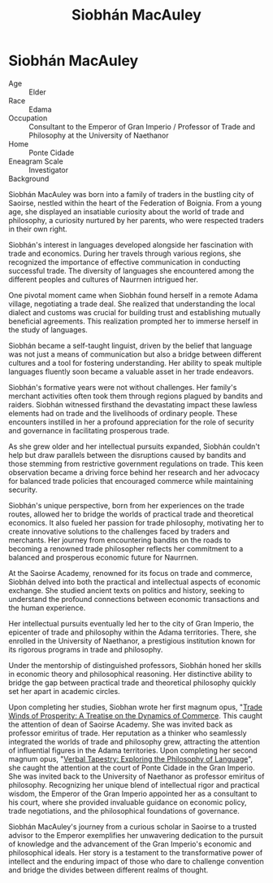 #+title: Siobhán MacAuley
#+startup: inlineimages

* Siobhán MacAuley
#+html: <div class="wrap-right-img">
#+caption: Siobhán MacAuley
#+attr_org: :width 300
#+attr_html: :class portrait :alt Image of Siobhán MacAuley
#+attr_latex: :width 200p
[[./img/siobhan-macauley.jpg]]
#+html: </div>

- Age ::
    Elder
- Race ::
    Edama
- Occupation ::
    Consultant to the Emperor of Gran Imperio / Professor of Trade and Philosophy at the University of Naethanor
- Home ::
    Ponte Cidade
- Eneagram Scale ::
    Investigator
- Background ::
Siobhán MacAuley was born into a family of traders in the bustling city of Saoirse, nestled within the heart of the Federation of Boignia. From a young age, she displayed an insatiable curiosity about the world of trade and philosophy, a curiosity nurtured by her parents, who were respected traders in their own right.

Siobhán's interest in languages developed alongside her fascination with trade and economics. During her travels through various regions, she recognized the importance of effective communication in conducting successful trade. The diversity of languages she encountered among the different peoples and cultures of Naurrnen intrigued her.

One pivotal moment came when Siobhán found herself in a remote Adama village, negotiating a trade deal. She realized that understanding the local dialect and customs was crucial for building trust and establishing mutually beneficial agreements. This realization prompted her to immerse herself in the study of languages.

Siobhán became a self-taught linguist, driven by the belief that language was not just a means of communication but also a bridge between different cultures and a tool for fostering understanding. Her ability to speak multiple languages fluently soon became a valuable asset in her trade endeavors.

Siobhán's formative years were not without challenges. Her family's merchant activities often took them through regions plagued by bandits and raiders. Siobhán witnessed firsthand the devastating impact these lawless elements had on trade and the livelihoods of ordinary people. These encounters instilled in her a profound appreciation for the role of security and governance in facilitating prosperous trade.

As she grew older and her intellectual pursuits expanded, Siobhán couldn't help but draw parallels between the disruptions caused by bandits and those stemming from restrictive government regulations on trade. This keen observation became a driving force behind her research and her advocacy for balanced trade policies that encouraged commerce while maintaining security.

Siobhán's unique perspective, born from her experiences on the trade routes, allowed her to bridge the worlds of practical trade and theoretical economics. It also fueled her passion for trade philosophy, motivating her to create innovative solutions to the challenges faced by traders and merchants. Her journey from encountering bandits on the roads to becoming a renowned trade philosopher reflects her commitment to a balanced and prosperous economic future for Naurrnen.

At the Saoirse Academy, renowned for its focus on trade and commerce, Siobhán delved into both the practical and intellectual aspects of economic exchange. She studied ancient texts on politics and history, seeking to understand the profound connections between economic transactions and the human experience.

Her intellectual pursuits eventually led her to the city of Gran Imperio, the epicenter of trade and philosophy within the Adama territories. There, she enrolled in the University of Naethanor, a prestigious institution known for its rigorous programs in trade and philosophy.

Under the mentorship of distinguished professors, Siobhán honed her skills in economic theory and philosophical reasoning. Her distinctive ability to bridge the gap between practical trade and theoretical philosophy quickly set her apart in academic circles.

Upon completing her studies, Siobhan wrote her first magnum opus, "[[../books/trade-winds-of-prosperity.org][Trade Winds of Prosperity: A Treatise on the Dynamics of Commerce]]. This caught the attention of  dean of Saoirse Academy. She was invited back as professor emiritus of trade. Her reputation as a thinker who seamlessly integrated the worlds of trade and philosophy grew, attracting the attention of influential figures in the Adama territories. Upon completing her second magnum opus, "[[../books/verbal-tapestry.org][Verbal Tapestry: Exploring the Philosophy of Language]]", she caught the attention at the court of Ponte Cidade in the Gran Imperio. She was invited back to the University of Naethanor as professor emiritus of philosophy. Recognizing her unique blend of intellectual rigor and practical wisdom, the Emperor of the Gran Imperio appointed her as a consultant to his court, where she provided invaluable guidance on economic policy, trade negotiations, and the philosophical foundations of governance.

Siobhán MacAuley's journey from a curious scholar in Saoirse to a trusted advisor to the Emperor exemplifies her unwavering dedication to the pursuit of knowledge and the advancement of the Gran Imperio's economic and philosophical ideals. Her story is a testament to the transformative power of intellect and the enduring impact of those who dare to challenge convention and bridge the divides between different realms of thought.
#+html: <br style="clear:both;" />
